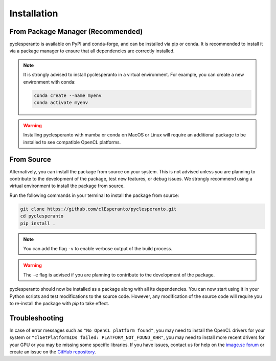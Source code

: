 Installation
############

From Package Manager (Recommended)
==================================

pyclesperanto is available on PyPI and conda-forge, and can be installed via pip or conda. It is recommended to install it via a package manager to ensure that all dependencies are correctly installed.

.. tabs::

    .. tab:: Pip

        Install from PyPI with `pip`:

        .. code-block:: bash

            pip install pyclesperanto

    .. tab:: Conda

        Install from conda-forge with `conda` or `mamba`:

        .. code-block:: bash

            conda install -c conda-forge pyclesperanto

.. note::

    It is strongly advised to install pyclesperanto in a virtual environment. For example, you can create a new environment with conda:

    .. code-block:: bash

        conda create --name myenv
        conda activate myenv

.. warning::

    Installing pyclesperanto with mamba or conda on MacOS or Linux will require an additional package to be installed to see compatible OpenCL platforms.

    .. tabs::

        .. tab:: MacOS

            .. code-block:: bash

                conda install -c conda-forge ocl_icd_wrapper_apple

        .. tab:: Linux

            .. code-block:: bash

                conda install -c conda-forge ocl-icd-system

From Source
===========

Alternatively, you can install the package from source on your system. This is not advised unless you are planning to contribute to the development of the package, test new features, or debug issues.
We strongly recommend using a virtual environment to install the package from source.

Run the following commands in your terminal to install the package from source:

.. code-block:: bash

    git clone https://github.com/clEsperanto/pyclesperanto.git
    cd pyclesperanto
    pip install .

.. note::

    You can add the flag ``-v`` to enable verbose output of the build process.

.. warning::

    The ``-e`` flag is advised if you are planning to contribute to the development of the package.

pyclesperanto should now be installed as a package along with all its dependencies. You can now start using it in your Python scripts and test modifications to the source code.
However, any modification of the source code will require you to re-install the package with `pip` to take effect.

Troubleshooting
===============

In case of error messages such as ``"No OpenCL platform found"``, you may need to install the OpenCL drivers for your system or ``"clGetPlatformIDs failed: PLATFORM_NOT_FOUND_KHR"``,
you may need to install more recent drivers for your GPU or you may be missing some specific libraries.
If you have issues, contact us for help on the `image.sc forum <https://forum.image.sc/>`__ or create an issue on the `GitHub repository <https://github.com/clEsperanto/pyclesperanto>`__.
